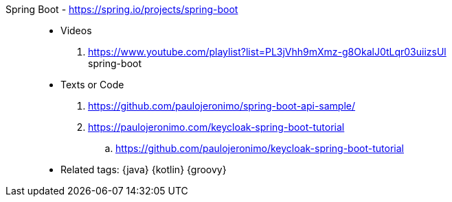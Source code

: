 [#spring-boot]#Spring Boot# - https://spring.io/projects/spring-boot::
* Videos
. https://www.youtube.com/playlist?list=PL3jVhh9mXmz-g8OkalJ0tLqr03uiizsUl +
   spring-boot
* Texts or Code
. https://github.com/paulojeronimo/spring-boot-api-sample/
. https://paulojeronimo.com/keycloak-spring-boot-tutorial
.. https://github.com/paulojeronimo/keycloak-spring-boot-tutorial
* Related tags: {java} {kotlin} {groovy}
